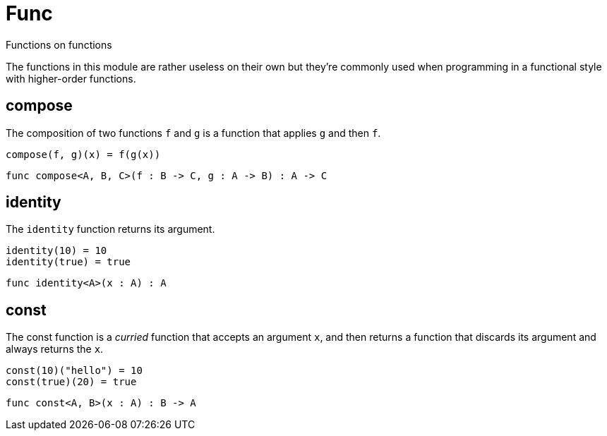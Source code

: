 [[module.Func]]
= Func

Functions on functions

The functions in this module are rather useless on their own but they're
commonly used when programming in a functional style with higher-order
functions.

[[value.compose]]
== compose

The composition of two functions `f` and `g` is a function that applies `g` and then `f`.

```motoko
compose(f, g)(x) = f(g(x))
```

[source,motoko]
----
func compose<A, B, C>(f : B -> C, g : A -> B) : A -> C
----

[[value.identity]]
== identity

The `identity` function returns its argument.
```motoko
identity(10) = 10
identity(true) = true
```

[source,motoko]
----
func identity<A>(x : A) : A
----

[[value.const]]
== const

The const function is a _curried_ function that accepts an argument `x`,
and then returns a function that discards its argument and always returns
the `x`.

```motoko
const(10)("hello") = 10
const(true)(20) = true
```

[source,motoko]
----
func const<A, B>(x : A) : B -> A
----

